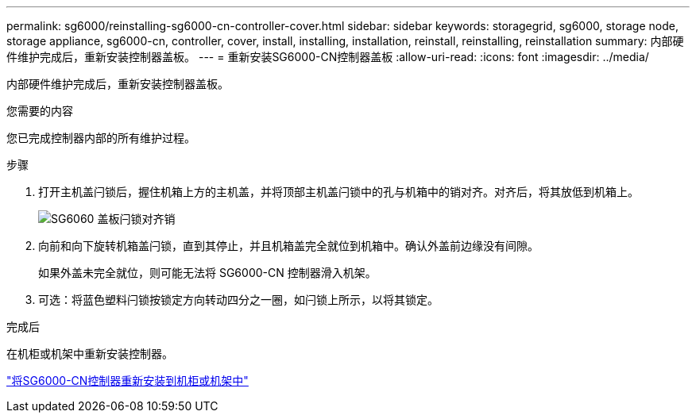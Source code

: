 ---
permalink: sg6000/reinstalling-sg6000-cn-controller-cover.html 
sidebar: sidebar 
keywords: storagegrid, sg6000, storage node, storage appliance, sg6000-cn, controller, cover, install, installing, installation, reinstall, reinstalling, reinstallation 
summary: 内部硬件维护完成后，重新安装控制器盖板。 
---
= 重新安装SG6000-CN控制器盖板
:allow-uri-read: 
:icons: font
:imagesdir: ../media/


[role="lead"]
内部硬件维护完成后，重新安装控制器盖板。

.您需要的内容
您已完成控制器内部的所有维护过程。

.步骤
. 打开主机盖闩锁后，握住机箱上方的主机盖，并将顶部主机盖闩锁中的孔与机箱中的销对齐。对齐后，将其放低到机箱上。
+
image::../media/sg6060_cover_latch_alignment_pin.jpg[SG6060 盖板闩锁对齐销]

. 向前和向下旋转机箱盖闩锁，直到其停止，并且机箱盖完全就位到机箱中。确认外盖前边缘没有间隙。
+
如果外盖未完全就位，则可能无法将 SG6000-CN 控制器滑入机架。

. 可选：将蓝色塑料闩锁按锁定方向转动四分之一圈，如闩锁上所示，以将其锁定。


.完成后
在机柜或机架中重新安装控制器。

link:reinstalling-sg6000-cn-controller-into-cabinet-or-rack.html["将SG6000-CN控制器重新安装到机柜或机架中"]
